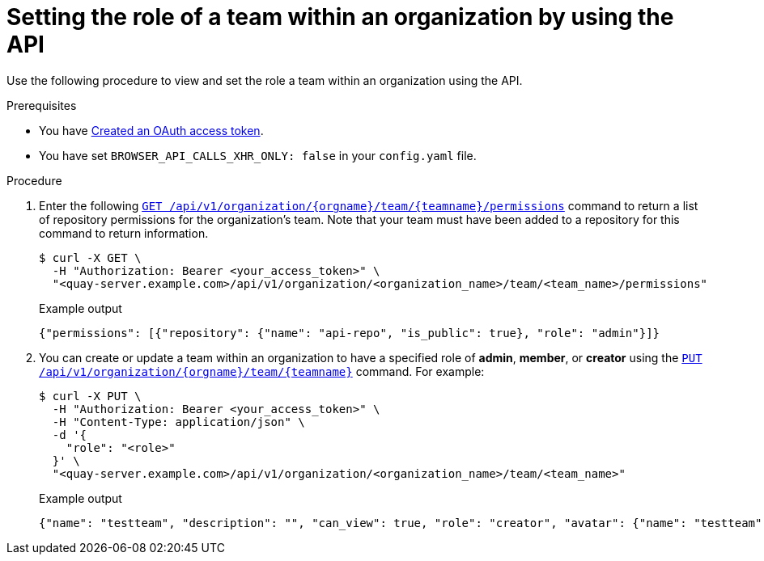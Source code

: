 // module included in the following assemblies:

// * use_quay/master.adoc
// * quay_io/master.adoc

:_content-type: PROCEDURE

[id="setting-role-of-team-within-organization-api"]
= Setting the role of a team within an organization by using the API

Use the following procedure to view and set the role a team within an organization using the API.

.Prerequisites

* You have link:https://access.redhat.com/documentation/en-us/red_hat_quay/{producty}/html-single/red_hat_quay_api_guide/index#creating-oauth-access-token[Created an OAuth access token].
* You have set `BROWSER_API_CALLS_XHR_ONLY: false` in your `config.yaml` file.

.Procedure

. Enter the following link:https://docs.redhat.com/en/documentation/red_hat_quay/3.12/html-single/red_hat_quay_api_guide/index#getorganizationteampermissions[`GET /api/v1/organization/{orgname}/team/{teamname}/permissions`] command to return a list of repository permissions for the organization's team. Note that your team must have been added to a repository for this command to return information.
+
[source,terminal]
----
$ curl -X GET \
  -H "Authorization: Bearer <your_access_token>" \
  "<quay-server.example.com>/api/v1/organization/<organization_name>/team/<team_name>/permissions"
----
+
.Example output
+
[source,terminal]
----
{"permissions": [{"repository": {"name": "api-repo", "is_public": true}, "role": "admin"}]}
----

. You can create or update a team within an organization to have a specified role of *admin*, *member*, or *creator* using the link:https://docs.redhat.com/en/documentation/red_hat_quay/3.12/html-single/red_hat_quay_api_guide/index#updateorganizationteam[`PUT /api/v1/organization/{orgname}/team/{teamname}`] command. For example:
+
[source,terminal]
----
$ curl -X PUT \
  -H "Authorization: Bearer <your_access_token>" \
  -H "Content-Type: application/json" \
  -d '{
    "role": "<role>"
  }' \
  "<quay-server.example.com>/api/v1/organization/<organization_name>/team/<team_name>"
----
+
.Example output
+
[source,terminal]
----
{"name": "testteam", "description": "", "can_view": true, "role": "creator", "avatar": {"name": "testteam", "hash": "827f8c5762148d7e85402495b126e0a18b9b168170416ed04b49aae551099dc8", "color": "#ff7f0e", "kind": "team"}, "new_team": false}
----